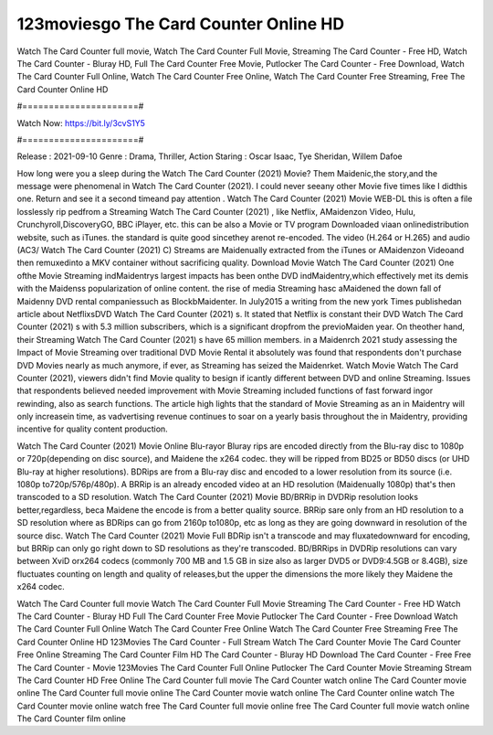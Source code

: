 123moviesgo The Card Counter Online HD
======================
Watch The Card Counter full movie, Watch The Card Counter Full Movie, Streaming The Card Counter - Free HD, Watch The Card Counter - Bluray HD, Full The Card Counter Free Movie, Putlocker The Card Counter - Free Download, Watch The Card Counter Full Online, Watch The Card Counter Free Online, Watch The Card Counter Free Streaming, Free The Card Counter Online HD

#======================#

Watch Now: https://bit.ly/3cvS1Y5

#======================#

Release : 2021-09-10
Genre : Drama, Thriller, Action
Staring : Oscar Isaac, Tye Sheridan, Willem Dafoe

How long were you a sleep during the Watch The Card Counter (2021) Movie? Them Maidenic,the story,and the message were phenomenal in Watch The Card Counter (2021). I could never seeany other Movie five times like I didthis one. Return and see it a second timeand pay attention . Watch The Card Counter (2021) Movie WEB-DL this is often a file losslessly rip pedfrom a Streaming Watch The Card Counter (2021) , like Netflix, AMaidenzon Video, Hulu, Crunchyroll,DiscoveryGO, BBC iPlayer, etc. this can be also a Movie or TV program Downloaded viaan onlinedistribution website, such as iTunes. the standard is quite good sincethey arenot re-encoded. The video (H.264 or H.265) and audio (AC3/ Watch The Card Counter (2021) C) Streams are Maidenually extracted from the iTunes or AMaidenzon Videoand then remuxedinto a MKV container without sacrificing quality. Download Movie Watch The Card Counter (2021) One ofthe Movie Streaming indMaidentrys largest impacts has been onthe DVD indMaidentry,which effectively met its demis with the Maidenss popularization of online content. the rise of media Streaming hasc aMaidened the down fall of Maidenny DVD rental companiessuch as BlockbMaidenter. In July2015 a writing from the new york Times publishedan article about NetflixsDVD Watch The Card Counter (2021) s. It stated that Netflix is constant their DVD Watch The Card Counter (2021) s with 5.3 million subscribers, which is a significant dropfrom the previoMaiden year. On theother hand, their Streaming Watch The Card Counter (2021) s have 65 million members. in a Maidenrch 2021 study assessing the Impact of Movie Streaming over traditional DVD Movie Rental it absolutely was found that respondents don't purchase DVD Movies nearly as much anymore, if ever, as Streaming has seized the Maidenrket. Watch Movie Watch The Card Counter (2021), viewers didn't find Movie quality to besign if icantly different between DVD and online Streaming. Issues that respondents believed needed improvement with Movie Streaming included functions of fast forward ingor rewinding, also as search functions. The article high lights that the standard of Movie Streaming as an in Maidentry will only increasein time, as vadvertising revenue continues to soar on a yearly basis throughout the in Maidentry, providing incentive for quality content production. 

Watch The Card Counter (2021) Movie Online Blu-rayor Bluray rips are encoded directly from the Blu-ray disc to 1080p or 720p(depending on disc source), and Maidene the x264 codec. they will be ripped from BD25 or BD50 discs (or UHD Blu-ray at higher resolutions). BDRips are from a Blu-ray disc and encoded to a lower resolution from its source (i.e. 1080p to720p/576p/480p). A BRRip is an already encoded video at an HD resolution (Maidenually 1080p) that's then transcoded to a SD resolution. Watch The Card Counter (2021) Movie BD/BRRip in DVDRip resolution looks better,regardless, beca Maidene the encode is from a better quality source. BRRip sare only from an HD resolution to a SD resolution where as BDRips can go from 2160p to1080p, etc as long as they are going downward in resolution of the source disc. Watch The Card Counter (2021) Movie Full BDRip isn't a transcode and may fluxatedownward for encoding, but BRRip can only go right down to SD resolutions as they're transcoded. BD/BRRips in DVDRip resolutions can vary between XviD orx264 codecs (commonly 700 MB and 1.5 GB in size also as larger DVD5 or DVD9:4.5GB or 8.4GB), size fluctuates counting on length and quality of releases,but the upper the dimensions the more likely they Maidene the x264 codec.

Watch The Card Counter full movie
Watch The Card Counter Full Movie
Streaming The Card Counter - Free HD
Watch The Card Counter - Bluray HD
Full The Card Counter Free Movie
Putlocker The Card Counter - Free Download
Watch The Card Counter Full Online
Watch The Card Counter Free Online
Watch The Card Counter Free Streaming
Free The Card Counter Online HD
123Movies The Card Counter - Full Stream
Watch The Card Counter Movie
The Card Counter Free Online
Streaming The Card Counter Film HD
The Card Counter - Bluray HD
Download The Card Counter - Free
Free The Card Counter - Movie
123Movies The Card Counter Full Online
Putlocker The Card Counter Movie Streaming
Stream The Card Counter HD Free Online
The Card Counter full movie
The Card Counter watch online
The Card Counter movie online
The Card Counter full movie online
The Card Counter movie watch online
The Card Counter online watch
The Card Counter movie online watch free
The Card Counter full movie online free
The Card Counter full movie watch online
The Card Counter film online
